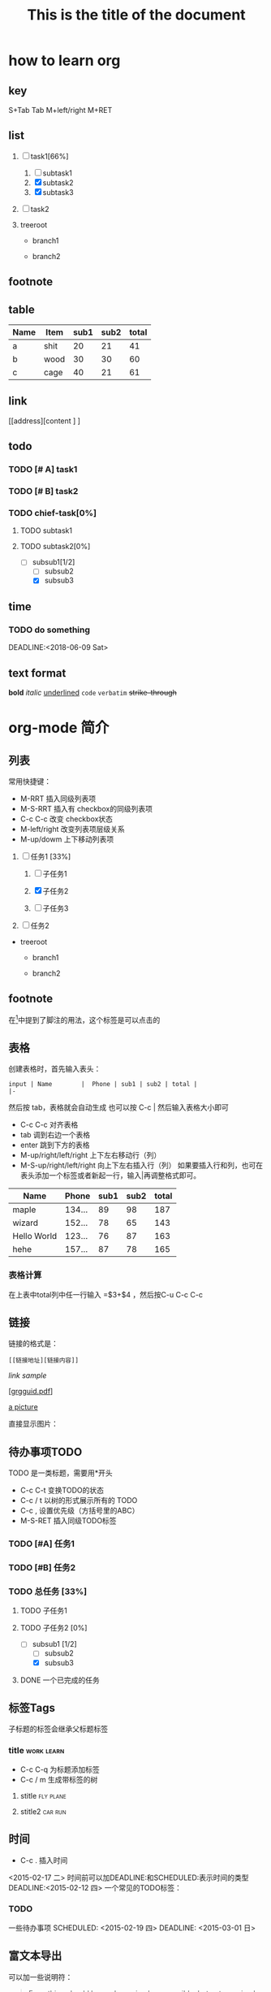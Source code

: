 * how to learn org

** key
   S+Tab
   Tab
   M+left/right
   M+RET

** list


1) [-] task1[66%]
   1. [ ] subtask1
   2. [X] subtask2
   3. [X] subtask3

2) [ ] task2

3) treeroot
 
   + branch1
  
   + branch2
   
** footnote
[fn:1]something
** table

| Name | Item | sub1 | sub2 | total |
|------+------+------+------+-------|
| a    | shit |   20 |   21 |    41 |
| b    | wood |   30 |   30 |    60 |
| c    | cage |   40 |   21 |    61 |
#+TBLFM: $5=$3+$4
** link
[[address][content ] ]
** todo
*** TODO [# A] task1
*** TODO [# B] task2
*** TODO chief-task[0%]
**** TODO subtask1
**** TODO subtask2[0%]
     - [-] subsub1[1/2]
       - [ ] subsub2
       - [X] subsub3
** time
*** TODO do something
SCHEDULED:<2018-06-01 Fri>
DEADLINE:<2018-06-09 Sat>
** text format
*bold*
/italic/
_underlined_
=code=
~verbatim~
+strike-through+
* org-mode 简介

** 列表
常用快捷键：
- M-RRT 插入同级列表项
- M-S-RRT 插入有 checkbox的同级列表项
- C-c C-c 改变 checkbox状态
- M-left/right 改变列表项层级关系
- M-up/dowm 上下移动列表项

1) [-] 任务1 [33%]

   1) [ ] 子任务1

   2) [X] 子任务2

   3) [ ] 子任务3

2) [ ] 任务2


+ treeroot

  + branch1

  + branch2
    

** footnote
在[fn:1]中提到了脚注的用法，这个标签是可以点击的

** 表格
创建表格时，首先输入表头：

#+BEGIN_EXAMPLE
input | Name        |  Phone | sub1 | sub2 | total |
|-
#+END_EXAMPLE

然后按 tab，表格就会自动生成
也可以按 C-c | 然后输入表格大小即可
- C-c C-c 对齐表格
- tab 调到右边一个表格
- enter 跳到下方的表格
- M-up/right/left/right 上下左右移动行（列）
- M-S-up/right/left/right 向上下左右插入行（列）
  如果要插入行和列，也可在表头添加一个标签或者新起一行，输入|再调整格式即可。

| Name        |  Phone | sub1 | sub2 | total |
|-------------+--------+------+------+-------|
| maple       | 134... |   89 |   98 |   187 |
| wizard      | 152... |   78 |   65 |   143 |
| Hello World | 123... |   76 |   87 |   163 |
| hehe        | 157... |   87 |   78 |   165 |
  
#+TBLFM: $5=$3+$4

*** 表格计算
在上表中total列中任一行输入 =$3+$4 ，然后按C-u C-c C-c 


** 链接
链接的格式是：
#+BEGIN_EXAMPLE
[[链接地址][链接内容]]
#+END_EXAMPLE

[[link address][link sample]]

[[[http://orgmode.org/orgguide.pdf][grgguid.pdf]]] 

[[file:/home/maple/图片/test.jpg][a picture]]

直接显示图片：

[[file:/home/maple/图片/test.jpg]]

** 待办事项TODO 
TODO 是一类标题，需要用*开头
- C-c C-t 变换TODO的状态 
- C-c / t 以树的形式展示所有的 TODO
- C-c , 设置优先级（方括号里的ABC）
- M-S-RET 插入同级TODO标签
*** TODO [#A] 任务1
*** TODO [#B] 任务2
*** TODO 总任务 [33%]
**** TODO 子任务1
**** TODO 子任务2 [0%]
	 - [-] subsub1 [1/2]
	   - [ ] subsub2
	   - [X] subsub3
**** DONE 一个已完成的任务

** 标签Tags
子标题的标签会继承父标题标签
*** title														 :work:learn:
- C-c C-q 为标题添加标签
- C-c / m 生成带标签的树
**** stitle														  :fly:plane:
**** stitle2														:car:run:

** 时间
- C-c . 插入时间
<2015-02-17 二>
时间前可以加DEADLINE:和SCHEDULED:表示时间的类型
DEADLINE:<2015-02-12 四>
一个常见的TODO标签：
*** TODO 
一些待办事项
SCHEDULED: <2015-02-19 四>
DEADLINE: <2015-03-01 日>

** 富文本导出
可以加一些说明符：
#+TITLE: This is the title of the document
#+OPTIONS: toc:2 (only to two levels in TOC)
#+OPTIONS: toc:nil (no TOC at all)

#+BEGIN_QUOTE
Everything should be made as simple as possible,
but not any simpler -- Albert Einstein
#+END_QUOTE

#+BEGIN_CENTER
Everything should be made as simple as possible, \\
but not any simpler
#+END_CENTER

#+BEGIN_EXAMPLE
这里面的字符不会被转义
#+END_EXAMPLE
*** 一些特殊格式：
*bold*
/italic/
_underlined_
=code=
~verbatim~
+strike-through+

注释的用法# this is comment

#+BEGIN_COMMENT
这里的注释不会被导出
#+END_COMMENT

在导出后LaTeX能被正确解释

\begin{equation}
\nabla^2 x=\int\Omega \frac{a}{\log{a}h
} \sum^n_{i=1} a_i d\Omega 
\end{equation}
 
*** 插入源代码
org mode的源代码可以直接求出运行结果，需要在.emacsu配置文件中设置加载的运行语言
- C-c C-c 对当前代码块求值

(org-babel-do-load-languages
 'org-babel-load-languages
 '(
   (sh . t)
   (python . t)
   (R . t)
   (ruby . t)
   (ditaa . t)
   (dot . t)
   (octave . t)
   (sqlite . t)
   (perl . t)
   (C . t)
   ))
#+BEGIN_SRC emacs-lisp
(+ 1 2 3 4)
#+END_SRC

#+RESULTS:
: 10

#+BEGIN_SRC python :results output
a = 1+1
print a
#+END_SRC

#+RESULTS:
: 2

#+begin_src C++ :includes <stdio.h> 
  int a=1;
  int b=1;
  printf("%d\n", a+b);
#+end_src

#+RESULTS:

*** css 文件
#+HTML_HEAD: <link rel="stylesheet" type="text/css" href="style1.css" />


*** 导出方式
- C-c C-e 选择相应的导出格式

[fn:1]本文参考自http://orgmode.org/orgguide.pdf


